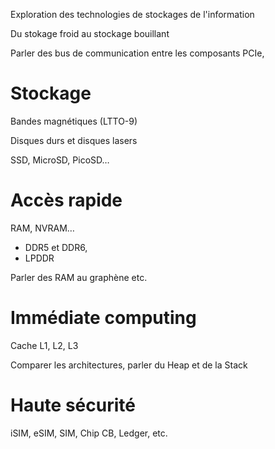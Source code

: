 Exploration des technologies de stockages de l'information

Du stokage froid au stockage bouillant

Parler des bus de communication entre les composants
PCIe, 

* Stockage
Bandes magnétiques (LTTO-9)

Disques durs et disques lasers

SSD, MicroSD, PicoSD...

* Accès rapide
RAM, NVRAM...
  - DDR5 et DDR6,
  - LPDDR

Parler des RAM au graphène etc.
  
* Immédiate computing
Cache L1, L2, L3

Comparer les architectures, parler du Heap et de la Stack

* Haute sécurité
iSIM, eSIM, SIM, Chip CB, Ledger, etc.

